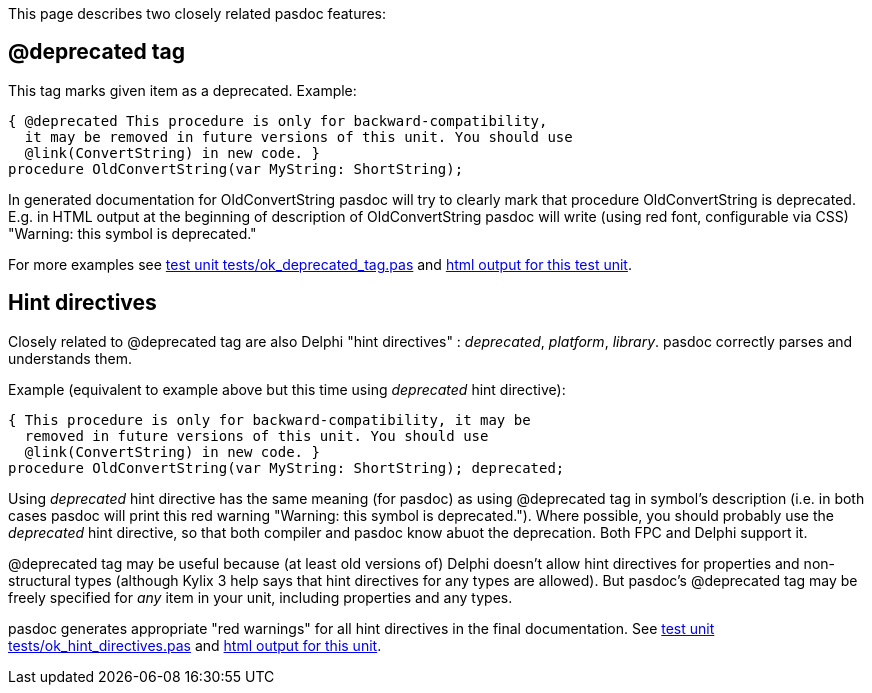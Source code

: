 This page describes two closely related pasdoc features:

## [[deprecated-tag]] @deprecated tag

This tag marks given item as a deprecated. Example:

[source,pascal]
----
{ @deprecated This procedure is only for backward-compatibility,
  it may be removed in future versions of this unit. You should use
  @link(ConvertString) in new code. }
procedure OldConvertString(var MyString: ShortString);
----

In generated documentation for OldConvertString pasdoc will try to
clearly mark that procedure OldConvertString is deprecated. E.g. in HTML
output at the beginning of description of OldConvertString pasdoc will
write (using red font, configurable via CSS) "Warning: this symbol is
deprecated."

For more examples see
https://raw.githubusercontent.com/pasdoc/pasdoc/master/tests/ok_deprecated_tag.pas[test unit tests/ok_deprecated_tag.pas] and
http://pasdoc.sourceforge.net/correct_tests_output/html/ok_deprecated_tag.html[html output for this test unit].

## [[hint-directives]] Hint directives

Closely related to @deprecated tag are also Delphi "hint directives" :
__deprecated__, __platform__, __library__. pasdoc correctly parses and
understands them.

Example (equivalent to example above but this time using _deprecated_
hint directive):

[source,pascal]
----
{ This procedure is only for backward-compatibility, it may be
  removed in future versions of this unit. You should use
  @link(ConvertString) in new code. }
procedure OldConvertString(var MyString: ShortString); deprecated;
----

Using _deprecated_ hint directive has the same meaning (for pasdoc) as
using @deprecated tag in symbol's description (i.e. in both cases pasdoc
will print this red warning "Warning: this symbol is deprecated.").
Where possible, you should probably use the _deprecated_ hint directive,
so that both compiler and pasdoc know abuot the deprecation.
Both FPC and Delphi support it.

@deprecated tag may be useful because (at least old versions of)
Delphi doesn't allow hint directives for
properties and non-structural types (although Kylix 3 help says that
hint directives for any types are allowed). But pasdoc's @deprecated tag
may be freely specified for _any_ item in your unit, including
properties and any types.

pasdoc generates appropriate "red warnings" for all hint directives in the final documentation. See https://raw.githubusercontent.com/pasdoc/pasdoc/master/tests/ok_hint_directives.pas[test unit tests/ok_hint_directives.pas] and http://pasdoc.sourceforge.net/correct_tests_output/html/ok_hint_directives.html[html output for this unit].
